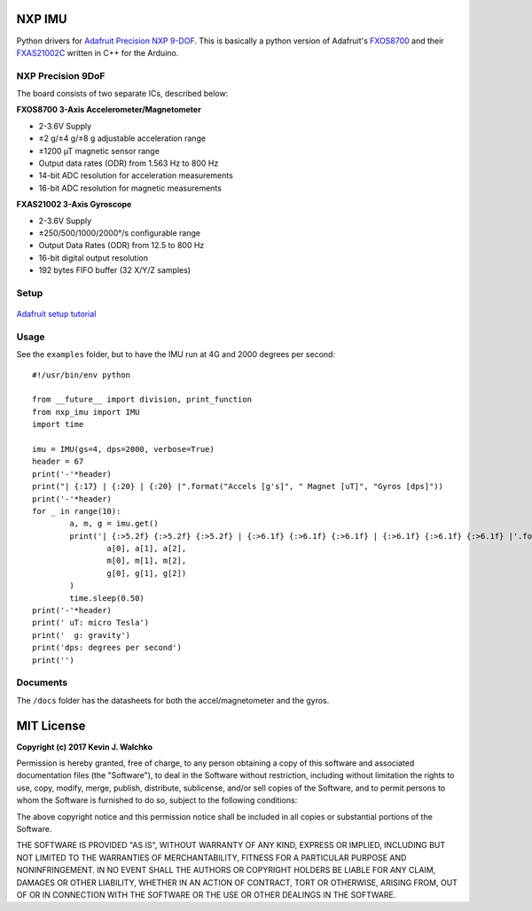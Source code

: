 .. figure:: https://raw.githubusercontent.com/MomsFriendlyRobotCompany/nxp_imu/master/docs/pics/imu-iso.jpg
    :align: center


NXP IMU
==============================

.. image:: https://img.shields.io/pypi/l/nxp_imu.svg
	:target: https://github.com/MomsFriendlyRobotCompany/nxp_imu
.. image:: https://img.shields.io/pypi/pyversions/nxp_imu.svg
	:target: https://github.com/MomsFriendlyRobotCompany/nxp_imu
.. image:: https://img.shields.io/pypi/wheel/nxp_imu.svg
	:target: https://github.com/MomsFriendlyRobotCompany/nxp_imu
.. image:: https://img.shields.io/pypi/v/nxp_imu.svg
	:target: https://github.com/MomsFriendlyRobotCompany/nxp_imu
.. image:: https://travis-ci.org/MomsFriendlyRobotCompany/nxp_imu.svg?branch=master
    :target: https://travis-ci.org/MomsFriendlyRobotCompany/nxp_imu

Python drivers for `Adafruit Precision NXP 9-DOF <https://www.adafruit.com/product/3463>`_.
This is basically a python version of Adafruit's `FXOS8700 <https://github.com/adafruit/Adafruit_FXOS8700>`_
and their `FXAS21002C <https://github.com/adafruit/Adafruit_FXAS21002C>`_ written
in C++ for the Arduino.

NXP Precision 9DoF
---------------------

The board consists of two separate ICs, described below:

**FXOS8700 3-Axis Accelerometer/Magnetometer**

- 2-3.6V Supply
- ±2 g/±4 g/±8 g adjustable acceleration range
- ±1200 µT magnetic sensor range
- Output data rates (ODR) from 1.563 Hz to 800 Hz
- 14-bit ADC resolution for acceleration measurements
- 16-bit ADC resolution for magnetic measurements

**FXAS21002 3-Axis Gyroscope**

- 2-3.6V Supply
- ±250/500/1000/2000°/s configurable range
- Output Data Rates (ODR) from 12.5 to 800 Hz
- 16-bit digital output resolution
- 192 bytes FIFO buffer (32 X/Y/Z samples)

Setup
--------

.. figure:: https://raw.githubusercontent.com/MomsFriendlyRobotCompany/nxp_imu/master/docs/pics/imu-front.jpg

.. figure:: https://raw.githubusercontent.com/MomsFriendlyRobotCompany/nxp_imu/master/docs/pics/imu-back.jpg

`Adafruit setup tutorial <https://learn.adafruit.com/nxp-precision-9dof-breakout?view=all>`_

Usage
-------

See the ``examples`` folder, but to have the IMU run at 4G and 2000 degrees per
second::

	#!/usr/bin/env python

	from __future__ import division, print_function
	from nxp_imu import IMU
	import time

	imu = IMU(gs=4, dps=2000, verbose=True)
	header = 67
	print('-'*header)
	print("| {:17} | {:20} | {:20} |".format("Accels [g's]", " Magnet [uT]", "Gyros [dps]"))
	print('-'*header)
	for _ in range(10):
		a, m, g = imu.get()
		print('| {:>5.2f} {:>5.2f} {:>5.2f} | {:>6.1f} {:>6.1f} {:>6.1f} | {:>6.1f} {:>6.1f} {:>6.1f} |'.format(
			a[0], a[1], a[2],
			m[0], m[1], m[2],
			g[0], g[1], g[2])
		)
		time.sleep(0.50)
	print('-'*header)
	print(' uT: micro Tesla')
	print('  g: gravity')
	print('dps: degrees per second')
	print('')

Documents
------------

The ``/docs`` folder has the datasheets for both the accel/magnetometer and the
gyros.

MIT License
===============

**Copyright (c) 2017 Kevin J. Walchko**

Permission is hereby granted, free of charge, to any person obtaining a copy
of this software and associated documentation files (the "Software"), to deal
in the Software without restriction, including without limitation the rights
to use, copy, modify, merge, publish, distribute, sublicense, and/or sell
copies of the Software, and to permit persons to whom the Software is
furnished to do so, subject to the following conditions:

The above copyright notice and this permission notice shall be included in all
copies or substantial portions of the Software.

THE SOFTWARE IS PROVIDED "AS IS", WITHOUT WARRANTY OF ANY KIND, EXPRESS OR
IMPLIED, INCLUDING BUT NOT LIMITED TO THE WARRANTIES OF MERCHANTABILITY,
FITNESS FOR A PARTICULAR PURPOSE AND NONINFRINGEMENT. IN NO EVENT SHALL THE
AUTHORS OR COPYRIGHT HOLDERS BE LIABLE FOR ANY CLAIM, DAMAGES OR OTHER
LIABILITY, WHETHER IN AN ACTION OF CONTRACT, TORT OR OTHERWISE, ARISING FROM,
OUT OF OR IN CONNECTION WITH THE SOFTWARE OR THE USE OR OTHER DEALINGS IN THE
SOFTWARE.


